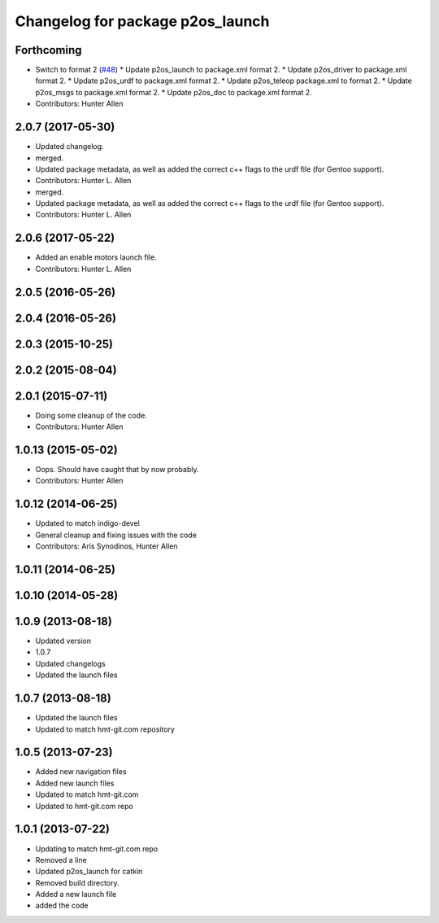 ^^^^^^^^^^^^^^^^^^^^^^^^^^^^^^^^^
Changelog for package p2os_launch
^^^^^^^^^^^^^^^^^^^^^^^^^^^^^^^^^

Forthcoming
-----------
* Switch to format 2 (`#48 <https://github.com/allenh1/p2os/issues/48>`_)
  * Update p2os_launch to package.xml format 2.
  * Update p2os_driver to package.xml format 2.
  * Update p2os_urdf to package.xml format 2.
  * Update p2os_teleop package.xml to format 2.
  * Update p2os_msgs to package.xml format 2.
  * Update p2os_doc to package.xml format 2.
* Contributors: Hunter Allen

2.0.7 (2017-05-30)
------------------
* Updated changelog.
* merged.
* Updated package metadata, as well as added the correct c++ flags to the urdf file (for Gentoo support).
* Contributors: Hunter L. Allen

* merged.
* Updated package metadata, as well as added the correct c++ flags to the urdf file (for Gentoo support).
* Contributors: Hunter L. Allen

2.0.6 (2017-05-22)
------------------
* Added an enable motors launch file.
* Contributors: Hunter L. Allen

2.0.5 (2016-05-26)
------------------

2.0.4 (2016-05-26)
------------------

2.0.3 (2015-10-25)
------------------

2.0.2 (2015-08-04)
------------------

2.0.1 (2015-07-11)
------------------
* Doing some cleanup of the code.
* Contributors: Hunter Allen

1.0.13 (2015-05-02)
-------------------
* Oops. Should have caught that by now probably.
* Contributors: Hunter Allen

1.0.12 (2014-06-25)
-------------------
* Updated to match indigo-devel
* General cleanup and fixing issues with the code
* Contributors: Aris Synodinos, Hunter Allen

1.0.11 (2014-06-25)
-------------------

1.0.10 (2014-05-28)
-------------------

1.0.9 (2013-08-18)
------------------
* Updated version
* 1.0.7
* Updated changelogs
* Updated the launch files

1.0.7 (2013-08-18)
------------------
* Updated the launch files

* Updated to match hmt-git.com repository

1.0.5 (2013-07-23)
------------------

* Added new navigation files
* Added new launch files
* Updated to match hmt-git.com

* Updated to hmt-git.com repo

1.0.1 (2013-07-22)
------------------
* Updating to match hmt-git.com repo
* Removed a line
* Updated p2os_launch for catkin
* Removed build directory.
* Added a new launch file
* added the code
